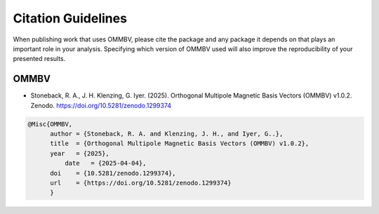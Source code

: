.. _citing:

Citation Guidelines
===================

When publishing work that uses OMMBV, please cite the package and any
package it depends on that plays an important role in your analysis.
Specifying which version of OMMBV used will also improve the
reproducibility of your presented results.

OMMBV
-----

* Stoneback, R. A., J. H. Klenzing,  G. Iyer. (2025). Orthogonal Multipole Magnetic Basis Vectors (OMMBV) v1.0.2. Zenodo. https://doi.org/10.5281/zenodo.1299374


.. code-block:: latex

    @Misc{OMMBV,
          author = {Stoneback, R. A. and Klenzing, J. H., and Iyer, G..},
          title  = {Orthogonal Multipole Magnetic Basis Vectors (OMMBV) v1.0.2},
          year   = {2025},
	      date   = {2025-04-04},
          doi    = {10.5281/zenodo.1299374},
          url    = {https://doi.org/10.5281/zenodo.1299374}
	  }
